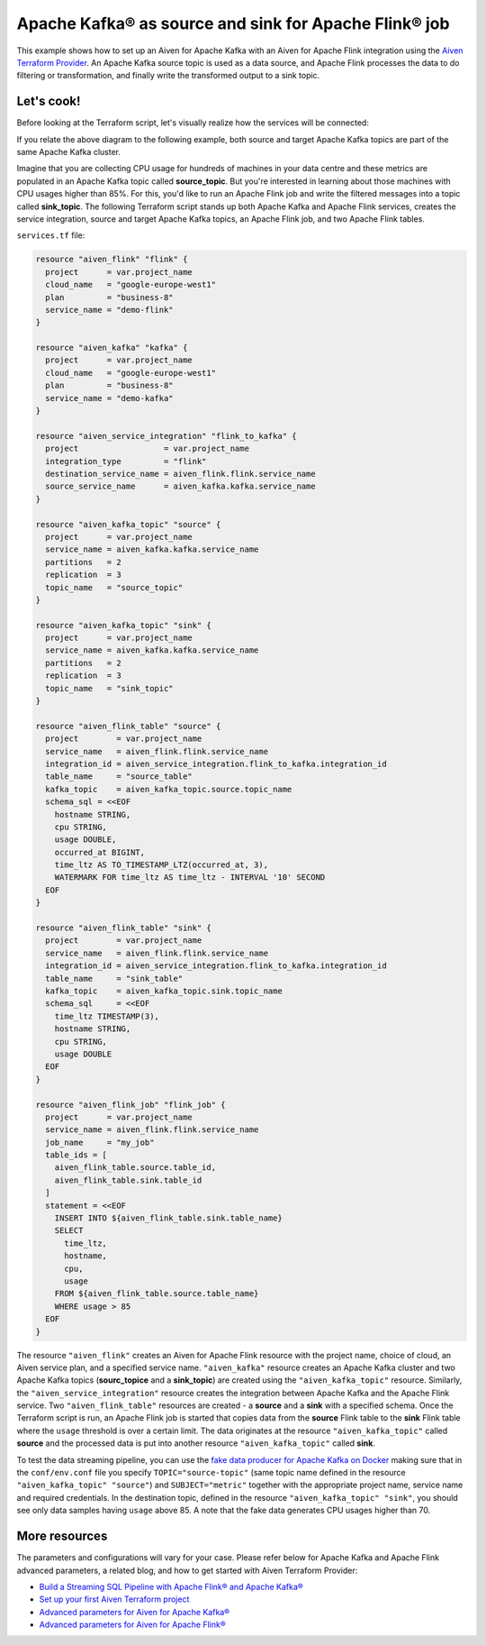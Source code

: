 Apache Kafka® as source and sink for Apache Flink® job
======================================================

This example shows how to set up an Aiven for Apache Kafka with an Aiven for Apache Flink integration using the `Aiven Terraform Provider <https://registry.terraform.io/providers/aiven/aiven/latest/docs>`_.
An Apache Kafka source topic is used as a data source, and Apache Flink processes the data to do filtering or transformation, and finally write the transformed output to a sink topic.

Let's cook!
-----------

Before looking at the Terraform script, let's visually realize how the services will be connected:

.. mermaid::

   flowchart LR
      subgraph Apache Kafka
      SourceTopic
      end
      subgraph Apache Flink
      SourceTopic-->|FlinkJob|FlinkSourceTable
      FlinkSourceTable-->|Filter/Transform|FlinkTargetTable
      end
      subgraph Apache Kafka
      FlinkTargetTable-->|FlinkJob|SinkTopic
      end

If you relate the above diagram to the following example, both source and target Apache Kafka topics are part of the same Apache Kafka cluster.

Imagine that you are collecting CPU usage for hundreds of machines in your data centre and these metrics are populated in an Apache Kafka topic called **source_topic**. But you're interested in learning about those machines with CPU usages higher than 85%.
For this, you'd like to run an Apache Flink job and write the filtered messages into a topic called **sink_topic**. The following Terraform script stands up both Apache Kafka and Apache Flink services, creates the service integration, source and target Apache Kafka topics, an Apache Flink job, and two Apache Flink tables. 

``services.tf`` file:

.. code:: bash

  resource "aiven_flink" "flink" {
    project      = var.project_name
    cloud_name   = "google-europe-west1"
    plan         = "business-8"
    service_name = "demo-flink"
  }

  resource "aiven_kafka" "kafka" {
    project      = var.project_name
    cloud_name   = "google-europe-west1"
    plan         = "business-8"
    service_name = "demo-kafka"
  }

  resource "aiven_service_integration" "flink_to_kafka" {
    project                  = var.project_name
    integration_type         = "flink"
    destination_service_name = aiven_flink.flink.service_name
    source_service_name      = aiven_kafka.kafka.service_name
  }

  resource "aiven_kafka_topic" "source" {
    project      = var.project_name
    service_name = aiven_kafka.kafka.service_name
    partitions   = 2
    replication  = 3
    topic_name   = "source_topic"
  }

  resource "aiven_kafka_topic" "sink" {
    project      = var.project_name
    service_name = aiven_kafka.kafka.service_name
    partitions   = 2
    replication  = 3
    topic_name   = "sink_topic"
  }

  resource "aiven_flink_table" "source" {
    project        = var.project_name
    service_name   = aiven_flink.flink.service_name
    integration_id = aiven_service_integration.flink_to_kafka.integration_id
    table_name     = "source_table"
    kafka_topic    = aiven_kafka_topic.source.topic_name
    schema_sql = <<EOF
      hostname STRING,
      cpu STRING,
      usage DOUBLE,
      occurred_at BIGINT,
      time_ltz AS TO_TIMESTAMP_LTZ(occurred_at, 3),
      WATERMARK FOR time_ltz AS time_ltz - INTERVAL '10' SECOND
    EOF
  }

  resource "aiven_flink_table" "sink" {
    project        = var.project_name
    service_name   = aiven_flink.flink.service_name
    integration_id = aiven_service_integration.flink_to_kafka.integration_id
    table_name     = "sink_table"
    kafka_topic    = aiven_kafka_topic.sink.topic_name
    schema_sql     = <<EOF
      time_ltz TIMESTAMP(3),
      hostname STRING,
      cpu STRING,
      usage DOUBLE
    EOF
  }

  resource "aiven_flink_job" "flink_job" {
    project      = var.project_name
    service_name = aiven_flink.flink.service_name
    job_name     = "my_job"
    table_ids = [
      aiven_flink_table.source.table_id,
      aiven_flink_table.sink.table_id
    ]
    statement = <<EOF
      INSERT INTO ${aiven_flink_table.sink.table_name}
      SELECT
        time_ltz,
        hostname,
        cpu,
        usage
      FROM ${aiven_flink_table.source.table_name}
      WHERE usage > 85
    EOF
  }

The resource ``"aiven_flink"`` creates an Aiven for Apache Flink resource with the project name, choice of cloud, an Aiven service plan, and a specified service name. 
``"aiven_kafka"`` resource creates an Apache Kafka cluster and two Apache Kafka topics (**sourc_topice** and a **sink_topic**) are created using the ``"aiven_kafka_topic"`` resource.
Similarly, the ``"aiven_service_integration"`` resource creates the integration between Apache Kafka and the Apache Flink service. Two ``"aiven_flink_table"``
resources are created - a **source** and a **sink** with a specified schema. Once the Terraform script is run, an Apache Flink job is started that copies data from the **source** Flink table to the **sink** Flink 
table where the ``usage`` threshold is over a certain limit. The data originates at the resource ``"aiven_kafka_topic"`` called **source** and the processed data is put into another resource ``"aiven_kafka_topic"`` 
called **sink**.

To test the data streaming pipeline, you can use the `fake data producer for Apache Kafka on Docker <https://github.com/aiven/fake-data-producer-for-apache-kafka-docker>`_ making sure that in the ``conf/env.conf`` file you specify ``TOPIC="source-topic"`` (same topic name defined in the resource ``"aiven_kafka_topic" "source"``) and ``SUBJECT="metric"`` together with the appropriate project name, service name and required credentials.
In the destination topic, defined in the resource ``"aiven_kafka_topic" "sink"``, you should see only data samples having ``usage`` above 85. A note that the fake data generates CPU usages higher than 70.

More resources
--------------

The parameters and configurations will vary for your case. Please refer below for Apache Kafka and Apache Flink advanced parameters, a related blog, and how to get started with Aiven Terraform Provider:

- `Build a Streaming SQL Pipeline with Apache Flink® and Apache Kafka® <https://aiven.io/blog/build-a-streaming-sql-pipeline-with-flink-and-kafka>`_
- `Set up your first Aiven Terraform project <https://developer.aiven.io/docs/tools/terraform/get-started.html>`_
- `Advanced parameters for Aiven for Apache Kafka® <https://developer.aiven.io/docs/products/kafka/reference/advanced-params.html>`_
- `Advanced parameters for Aiven for Apache Flink® <https://developer.aiven.io/docs/products/flink/reference/advanced-params.html>`_